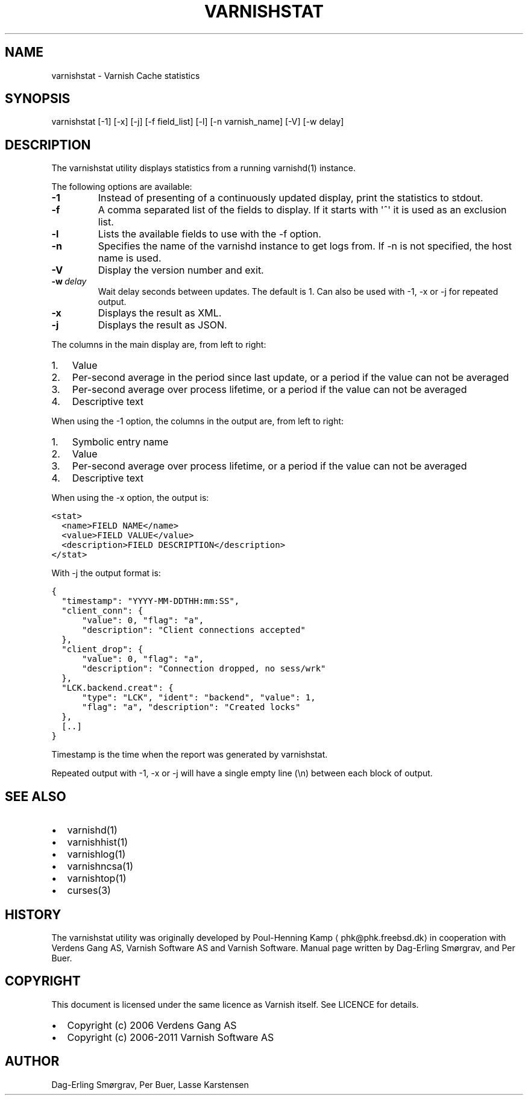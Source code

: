 .\" Man page generated from reStructeredText.
.
.TH VARNISHSTAT 1 "2011-11-07" "1.1" ""
.SH NAME
varnishstat \- Varnish Cache statistics
.
.nr rst2man-indent-level 0
.
.de1 rstReportMargin
\\$1 \\n[an-margin]
level \\n[rst2man-indent-level]
level margin: \\n[rst2man-indent\\n[rst2man-indent-level]]
-
\\n[rst2man-indent0]
\\n[rst2man-indent1]
\\n[rst2man-indent2]
..
.de1 INDENT
.\" .rstReportMargin pre:
. RS \\$1
. nr rst2man-indent\\n[rst2man-indent-level] \\n[an-margin]
. nr rst2man-indent-level +1
.\" .rstReportMargin post:
..
.de UNINDENT
. RE
.\" indent \\n[an-margin]
.\" old: \\n[rst2man-indent\\n[rst2man-indent-level]]
.nr rst2man-indent-level -1
.\" new: \\n[rst2man-indent\\n[rst2man-indent-level]]
.in \\n[rst2man-indent\\n[rst2man-indent-level]]u
..
.SH SYNOPSIS
.sp
varnishstat [\-1] [\-x] [\-j] [\-f field_list] [\-l] [\-n varnish_name] [\-V] [\-w delay]
.SH DESCRIPTION
.sp
The varnishstat utility displays statistics from a running varnishd(1) instance.
.sp
The following options are available:
.INDENT 0.0
.TP
.B \-1
Instead of presenting of a continuously updated display, print the statistics to stdout.
.TP
.B \-f
A comma separated list of the fields to display.  If it starts with \(aq^\(aq it is used as an exclusion
list.
.TP
.B \-l
Lists the available fields to use with the \-f option.
.TP
.B \-n
Specifies the name of the varnishd instance to get logs from.  If \-n is not specified, the host name
is used.
.TP
.B \-V
Display the version number and exit.
.TP
.BI \-w \ delay
Wait delay seconds between updates.  The default is 1. Can also be used with \-1, \-x or \-j for repeated output.
.TP
.B \-x
Displays the result as XML.
.TP
.B \-j
Displays the result as JSON.
.UNINDENT
.sp
The columns in the main display are, from left to right:
.INDENT 0.0
.IP 1. 3
Value
.IP 2. 3
Per\-second average in the period since last update, or a period if the value can not be averaged
.IP 3. 3
Per\-second average over process lifetime, or a period if the value can not be averaged
.IP 4. 3
Descriptive text
.UNINDENT
.sp
When using the \-1 option, the columns in the output are, from left to right:
.INDENT 0.0
.IP 1. 3
Symbolic entry name
.IP 2. 3
Value
.IP 3. 3
Per\-second average over process lifetime, or a period if the value can not be averaged
.IP 4. 3
Descriptive text
.UNINDENT
.sp
When using the \-x option, the output is:
.sp
.nf
.ft C
<stat>
  <name>FIELD NAME</name>
  <value>FIELD VALUE</value>
  <description>FIELD DESCRIPTION</description>
</stat>
.ft P
.fi
.sp
With \-j the output format is:
.sp
.nf
.ft C
{
  "timestamp": "YYYY\-MM\-DDTHH:mm:SS",
  "client_conn": {
      "value": 0, "flag": "a",
      "description": "Client connections accepted"
  },
  "client_drop": {
      "value": 0, "flag": "a",
      "description": "Connection dropped, no sess/wrk"
  },
  "LCK.backend.creat": {
      "type": "LCK", "ident": "backend", "value": 1,
      "flag": "a", "description": "Created locks"
  },
  [..]
}
.ft P
.fi
.sp
Timestamp is the time when the report was generated by varnishstat.
.sp
Repeated output with \-1, \-x or \-j will have a single empty line (\en) between each block of output.
.SH SEE ALSO
.INDENT 0.0
.IP \(bu 2
varnishd(1)
.IP \(bu 2
varnishhist(1)
.IP \(bu 2
varnishlog(1)
.IP \(bu 2
varnishncsa(1)
.IP \(bu 2
varnishtop(1)
.IP \(bu 2
curses(3)
.UNINDENT
.SH HISTORY
.sp
The varnishstat utility was originally developed by Poul\-Henning Kamp
⟨phk@phk.freebsd.dk⟩ in cooperation with Verdens Gang AS, Varnish Software AS
and Varnish Software. Manual page written by Dag\-Erling Smørgrav,
and Per Buer.
.SH COPYRIGHT
.sp
This document is licensed under the same licence as Varnish
itself. See LICENCE for details.
.INDENT 0.0
.IP \(bu 2
Copyright (c) 2006 Verdens Gang AS
.IP \(bu 2
Copyright (c) 2006\-2011 Varnish Software AS
.UNINDENT
.SH AUTHOR
Dag-Erling Smørgrav, Per Buer, Lasse Karstensen
.\" Generated by docutils manpage writer.
.\" 
.
